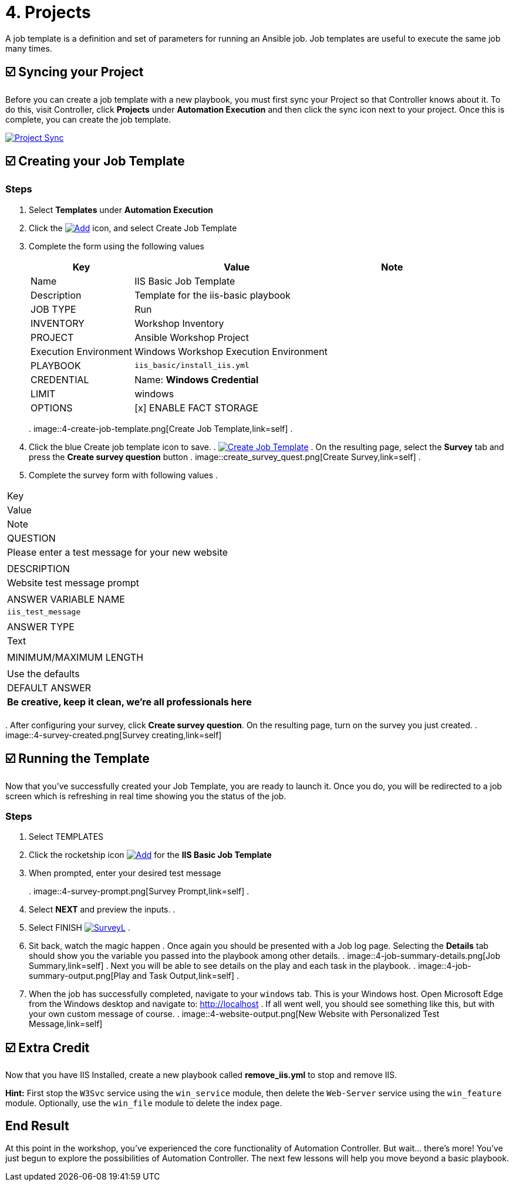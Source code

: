 = 4. Projects

A job template is a definition and set of parameters for running an
Ansible job. Job templates are useful to execute the same job many
times.

== ☑️ Syncing your Project

Before you can create a job template with a new playbook, you must first
sync your Project so that Controller knows about it. To do this, visit Controller, click
*Projects* under *Automation Execution* and then click the sync icon next to your project. Once
this is complete, you can create the job template.

image::4-project-sync.png[Project Sync,link=self]

== ☑️ Creating your Job Template

=== Steps

. Select *Templates* under *Automation Execution*
+
. Click the image:create_temp.png[Add,link=self] icon, and select Create Job Template
+
. Complete the form using the following values
+
[cols="1,2,1",options="header"]
|===
| Key
| Value
| Note

| Name
| IIS Basic Job Template
|

| Description
| Template for the iis-basic playbook
|

| JOB TYPE
| Run
|

| INVENTORY
| Workshop Inventory
|

| PROJECT
| Ansible Workshop Project
|

| Execution Environment
| Windows Workshop Execution Environment
|

| PLAYBOOK
| `iis_basic/install_iis.yml`
|

| CREDENTIAL
| Name: *Windows Credential*
|

| LIMIT
| windows
|

| OPTIONS
| [x] ENABLE FACT STORAGE
|
|===
. 
image::4-create-job-template.png[Create Job Template,link=self]
. 
. Click the blue Create job template icon to save.
. 
image:create_job_temp.png[Create Job Template,link=self]
. 
On the resulting page, select the *Survey* tab and press the *Create survey question* button
. 
image::create_survey_quest.png[Create Survey,link=self]
. 
. Complete the survey form with following values
. 
[cols="1,2,1",options="header"]
|===
| Key
| Value
| Note

| QUESTION
| Please enter a test message for your new website
|

| DESCRIPTION
| Website test message prompt
|

| ANSWER VARIABLE NAME
| `iis_test_message`
|

| ANSWER TYPE
| Text
|

| MINIMUM/MAXIMUM LENGTH
|
| Use the defaults

| DEFAULT ANSWER
| *Be creative, keep it clean, we’re all professionals here*
|
|===
. 
After configuring your survey, click *Create survey question*. On the resulting page, turn on the survey you just created.
. 
image::4-survey-created.png[Survey creating,link=self]

== ☑️ Running the Template

Now that you’ve successfully created your Job Template, you are ready to
launch it. Once you do, you will be redirected to a job screen which is
refreshing in real time showing you the status of the job.

=== Steps

. Select TEMPLATES
+
. Click the rocketship icon image:at_launch_icon.png[Add,link=self] for the *IIS Basic Job Template*
+
. When prompted, enter your desired test message
+
. 
image::4-survey-prompt.png[Survey Prompt,link=self]
. 
. Select *NEXT* and preview the inputs.
. 
. Select FINISH image:4-survey-launch.png[SurveyL,link=self]
. 
. Sit back, watch the magic happen
. 
Once again you should be presented with a Job log page. Selecting the *Details* tab should show you the variable you passed into the playbook among other details.
. 
image::4-job-summary-details.png[Job Summary,link=self]
. 
Next you will be able to see details on the play and each task in the
playbook.
. 
image::4-job-summary-output.png[Play and Task Output,link=self]
. 
. When the job has successfully completed, navigate to your `windows` tab. This is your Windows host. Open Microsoft Edge from the Windows desktop and navigate to: http://localhost
. 
If all went well, you should see something like this, but with your own
custom message of course.
. 
image::4-website-output.png[New Website with Personalized Test Message,link=self]

== ☑️ Extra Credit

Now that you have IIS Installed, create a new playbook called
*remove_iis.yml* to stop and remove IIS.

*Hint:* First stop the `W3Svc` service using the `win_service` module,
then delete the `Web-Server` service using the `win_feature` module.
Optionally, use the `win_file` module to delete the index page.

== End Result

At this point in the workshop, you’ve experienced the core functionality
of Automation Controller. But wait… there’s more! You’ve just begun to explore
the possibilities of Automation Controller. The next few lessons will help you
move beyond a basic playbook.